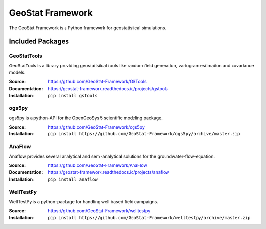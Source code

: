 =================
GeoStat Framework
=================

.. image:: pics/GeoStat.png
   :width: 250px
   :align: center

The GeoStat Framework is a Python framework for geostatistical simulations.


Included Packages
=================

GeoStatTools
------------

GeoStatTools is a library providing geostatistical tools like
random field generation, variogram estimation and covariance models.

.. image:: pics/gstools.png
   :width: 150px
   :align: center

:Source:
    https://github.com/GeoStat-Framework/GSTools
:Documentation:
    https://geostat-framework.readthedocs.io/projects/gstools
:Installation:
    ``pip install gstools``


ogs5py
------

ogs5py is a python-API for the OpenGeoSys 5 scientific modeling package.

.. image:: pics/OGS.png
   :width: 150px
   :align: center

:Source:
    https://github.com/GeoStat-Framework/ogs5py
:Installation:
    ``pip install https://github.com/GeoStat-Framework/ogs5py/archive/master.zip``


AnaFlow
-------

Anaflow provides several analytical and semi-analytical solutions for the
groundwater-flow-equation.

.. image:: pics/Anaflow.png
   :width: 150px
   :align: center

:Source:
    https://github.com/GeoStat-Framework/AnaFlow
:Documentation:
    https://geostat-framework.readthedocs.io/projects/anaflow
:Installation:
    ``pip install anaflow``


WellTestPy
----------

WellTestPy is a python-package for handling well based field campaigns.

.. image:: pics/WTP.png
   :width: 150px
   :align: center

:Source:
    https://github.com/GeoStat-Framework/welltestpy
:Installation:
    ``pip install https://github.com/GeoStat-Framework/welltestpy/archive/master.zip``
